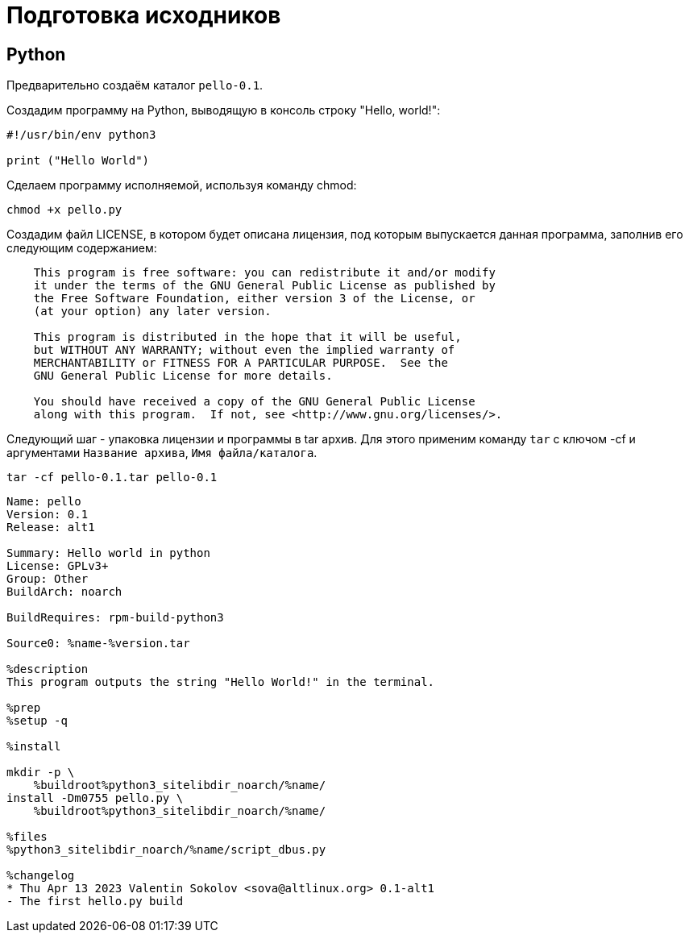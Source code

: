 = Подготовка исходников

== Python 

Предварительно создаём каталог `pello-0.1`. 

Создадим программу на Python, выводящую в консоль строку "Hello, world!":

[source, python]
----

#!/usr/bin/env python3

print ("Hello World")
----

Сделаем программу исполняемой, используя команду chmod:

[source, bash]
----
chmod +x pello.py
----

Создадим файл LICENSE, в котором будет описана лицензия, под которым выпускается данная программа, заполнив его следующим содержанием:


[source, bash]

----

    This program is free software: you can redistribute it and/or modify
    it under the terms of the GNU General Public License as published by
    the Free Software Foundation, either version 3 of the License, or
    (at your option) any later version.

    This program is distributed in the hope that it will be useful,
    but WITHOUT ANY WARRANTY; without even the implied warranty of
    MERCHANTABILITY or FITNESS FOR A PARTICULAR PURPOSE.  See the
    GNU General Public License for more details.

    You should have received a copy of the GNU General Public License
    along with this program.  If not, see <http://www.gnu.org/licenses/>.

----

Следующий шаг - упаковка лицензии и программы в tar архив. Для этого применим команду `tar` с ключом -cf и аргументами `Название архива`, `Имя файла/каталога`.

[source, bash]

----
tar -cf pello-0.1.tar pello-0.1
----



[source, bash]

----

Name: pello
Version: 0.1
Release: alt1

Summary: Hello world in python
License: GPLv3+
Group: Other
BuildArch: noarch

BuildRequires: rpm-build-python3

Source0: %name-%version.tar

%description
This program outputs the string "Hello World!" in the terminal.

%prep
%setup -q

%install

mkdir -p \
    %buildroot%python3_sitelibdir_noarch/%name/
install -Dm0755 pello.py \
    %buildroot%python3_sitelibdir_noarch/%name/

%files
%python3_sitelibdir_noarch/%name/script_dbus.py

%changelog
* Thu Apr 13 2023 Valentin Sokolov <sova@altlinux.org> 0.1-alt1
- The first hello.py build

---- 